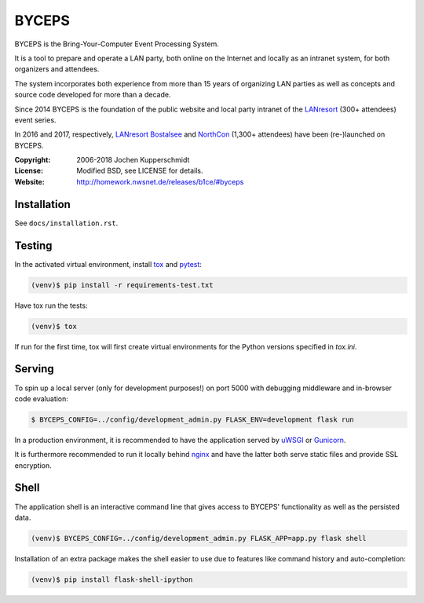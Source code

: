 ======
BYCEPS
======


BYCEPS is the Bring-Your-Computer Event Processing System.

It is a tool to prepare and operate a LAN party, both online on the
Internet and locally as an intranet system, for both organizers and
attendees.

The system incorporates both experience from more than 15 years of
organizing LAN parties as well as concepts and source code developed
for more than a decade.

Since 2014 BYCEPS is the foundation of the public website and local
party intranet of the LANresort_ (300+ attendees) event series.

In 2016 and 2017, respectively, `LANresort Bostalsee`_ and NorthCon_
(1,300+ attendees) have been (re-)launched on BYCEPS.


.. _LANresort: https://www.lanresort.de/
.. _LANresort Bostalsee: https://bostalsee.lanresort.de/
.. _NorthCon: https://www.northcon.de/


:Copyright: 2006-2018 Jochen Kupperschmidt
:License: Modified BSD, see LICENSE for details.
:Website: http://homework.nwsnet.de/releases/b1ce/#byceps


Installation
============

See ``docs/installation.rst``.


Testing
=======

In the activated virtual environment, install tox_ and pytest_:

.. code:: sh

    (venv)$ pip install -r requirements-test.txt

Have tox run the tests:

.. code:: sh

    (venv)$ tox

If run for the first time, tox will first create virtual environments
for the Python versions specified in `tox.ini`.


.. _tox: http://tox.testrun.org/
.. _pytest: http://pytest.org/


Serving
=======

To spin up a local server (only for development purposes!) on port 5000
with debugging middleware and in-browser code evaluation:

.. code:: sh

    $ BYCEPS_CONFIG=../config/development_admin.py FLASK_ENV=development flask run

In a production environment, it is recommended to have the application
served by uWSGI_ or Gunicorn_.

It is furthermore recommended to run it locally behind nginx_ and have
the latter both serve static files and provide SSL encryption.


.. _uWSGI: http://uwsgi-docs.readthedocs.io/
.. _Gunicorn: http://gunicorn.org/
.. _nginx: http://nginx.org/


Shell
=====

The application shell is an interactive command line that gives access to
BYCEPS' functionality as well as the persisted data.

.. code:: sh

    (venv)$ BYCEPS_CONFIG=../config/development_admin.py FLASK_APP=app.py flask shell

Installation of an extra package makes the shell easier to use due to features
like command history and auto-completion:

.. code:: sh

    (venv)$ pip install flask-shell-ipython
